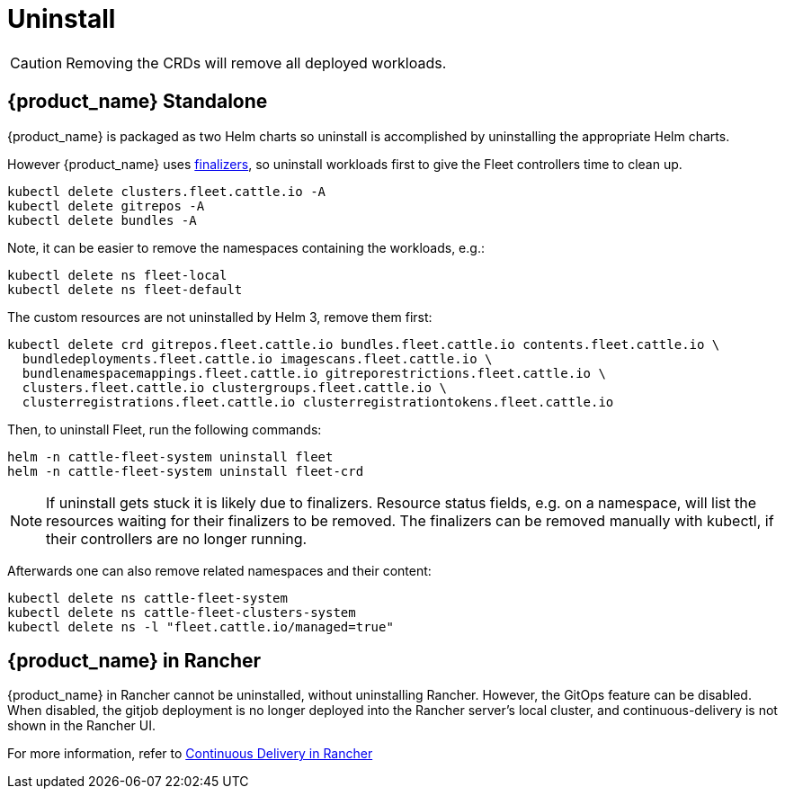 = Uninstall

[CAUTION]
====
Removing the CRDs will remove all deployed workloads.
====

== {product_name} Standalone

{product_name} is packaged as two Helm charts so uninstall is accomplished by uninstalling the appropriate Helm charts.

However {product_name} uses https://kubernetes.io/docs/concepts/overview/working-with-objects/finalizers/[finalizers], so uninstall workloads first to give the Fleet controllers time to clean up.

[,bash]
----
kubectl delete clusters.fleet.cattle.io -A
kubectl delete gitrepos -A
kubectl delete bundles -A
----

Note, it can be easier to remove the namespaces containing the workloads, e.g.:

[,bash]
----
kubectl delete ns fleet-local
kubectl delete ns fleet-default
----

The custom resources are not uninstalled by Helm 3, remove them first:

[,bash]
----
kubectl delete crd gitrepos.fleet.cattle.io bundles.fleet.cattle.io contents.fleet.cattle.io \
  bundledeployments.fleet.cattle.io imagescans.fleet.cattle.io \
  bundlenamespacemappings.fleet.cattle.io gitreporestrictions.fleet.cattle.io \
  clusters.fleet.cattle.io clustergroups.fleet.cattle.io \
  clusterregistrations.fleet.cattle.io clusterregistrationtokens.fleet.cattle.io
----

Then, to uninstall Fleet, run the following commands:

[,shell]
----
helm -n cattle-fleet-system uninstall fleet
helm -n cattle-fleet-system uninstall fleet-crd
----

[NOTE]
====
If uninstall gets stuck it is likely due to finalizers. Resource status fields, e.g. on a namespace, will list the resources waiting for their finalizers to be removed. The finalizers can be removed manually with kubectl, if their controllers are no longer running.
====


Afterwards one can also remove related namespaces and their content:

----
kubectl delete ns cattle-fleet-system
kubectl delete ns cattle-fleet-clusters-system
kubectl delete ns -l "fleet.cattle.io/managed=true"
----

== {product_name} in Rancher

{product_name} in Rancher cannot be uninstalled, without uninstalling Rancher. However, the GitOps feature can be disabled.
When disabled, the gitjob deployment is no longer deployed into the Rancher server's local cluster, and continuous-delivery is not shown in the Rancher UI.

For more information, refer to https://documentation.suse.com/cloudnative/rancher-manager/latest/en/rancher-admin/experimental-features/continuous-delivery.html[Continuous Delivery in Rancher]
